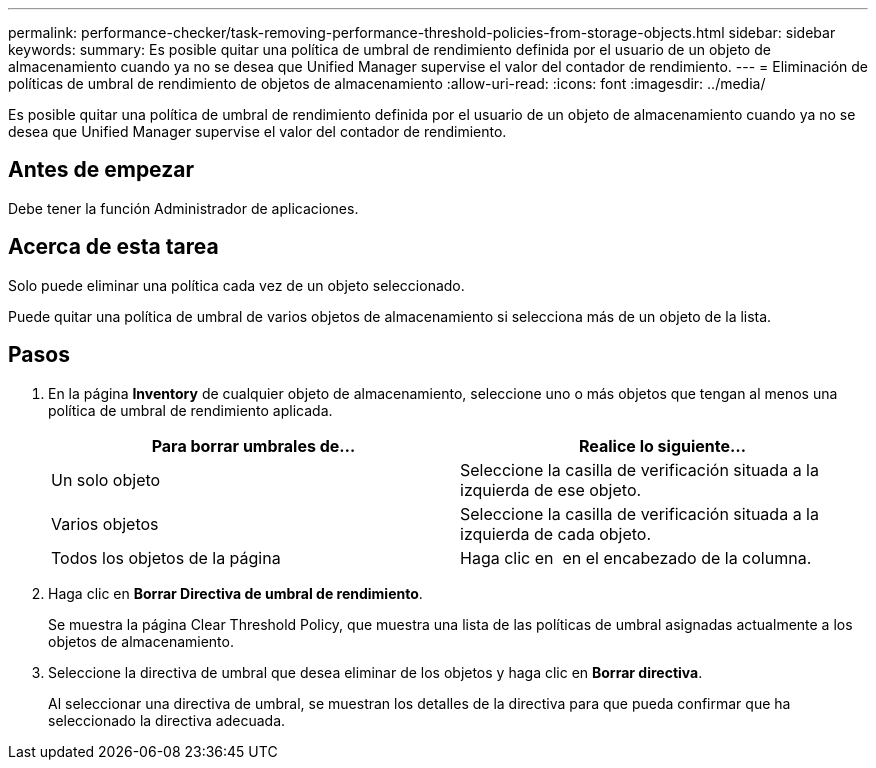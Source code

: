 ---
permalink: performance-checker/task-removing-performance-threshold-policies-from-storage-objects.html 
sidebar: sidebar 
keywords:  
summary: Es posible quitar una política de umbral de rendimiento definida por el usuario de un objeto de almacenamiento cuando ya no se desea que Unified Manager supervise el valor del contador de rendimiento. 
---
= Eliminación de políticas de umbral de rendimiento de objetos de almacenamiento
:allow-uri-read: 
:icons: font
:imagesdir: ../media/


[role="lead"]
Es posible quitar una política de umbral de rendimiento definida por el usuario de un objeto de almacenamiento cuando ya no se desea que Unified Manager supervise el valor del contador de rendimiento.



== Antes de empezar

Debe tener la función Administrador de aplicaciones.



== Acerca de esta tarea

Solo puede eliminar una política cada vez de un objeto seleccionado.

Puede quitar una política de umbral de varios objetos de almacenamiento si selecciona más de un objeto de la lista.



== Pasos

. En la página *Inventory* de cualquier objeto de almacenamiento, seleccione uno o más objetos que tengan al menos una política de umbral de rendimiento aplicada.
+
[cols="1a,1a"]
|===
| Para borrar umbrales de... | Realice lo siguiente... 


 a| 
Un solo objeto
 a| 
Seleccione la casilla de verificación situada a la izquierda de ese objeto.



 a| 
Varios objetos
 a| 
Seleccione la casilla de verificación situada a la izquierda de cada objeto.



 a| 
Todos los objetos de la página
 a| 
Haga clic en image:../media/select-dropdown-65-png.gif[""] en el encabezado de la columna.

|===
. Haga clic en *Borrar Directiva de umbral de rendimiento*.
+
Se muestra la página Clear Threshold Policy, que muestra una lista de las políticas de umbral asignadas actualmente a los objetos de almacenamiento.

. Seleccione la directiva de umbral que desea eliminar de los objetos y haga clic en *Borrar directiva*.
+
Al seleccionar una directiva de umbral, se muestran los detalles de la directiva para que pueda confirmar que ha seleccionado la directiva adecuada.


